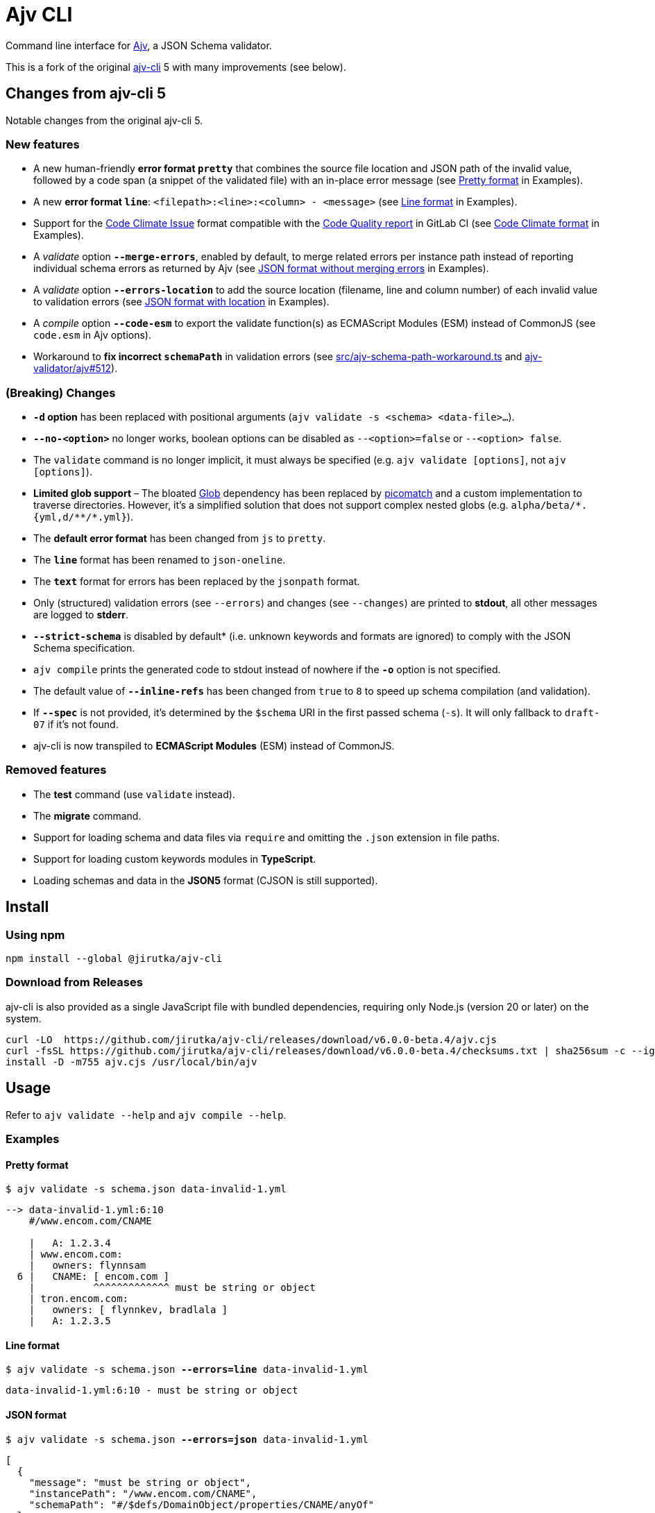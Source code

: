 = Ajv CLI
:npm-name: @jirutka/ajv-cli
:gh-name: jirutka/ajv-cli
:version: 6.0.0-beta.4
:releases-uri: https://github.com/{gh-name}/releases/download/v{version}

ifdef::env-github[]
image:https://github.com/{gh-name}/workflows/CI/badge.svg[Build Status, link=https://github.com/{gh-name}/actions?query=workflow%3A%22CI%22]
image:https://img.shields.io/npm/v/{npm-name}.svg[npm Version, link="https://www.npmjs.org/package/{npm-name}"]
endif::env-github[]

Command line interface for https://github.com/ajv-validator/ajv[Ajv], a JSON Schema validator.

This is a fork of the original https://github.com/ajv-validator/ajv-cli[ajv-cli] 5 with many improvements (see below).


== Changes from ajv-cli 5

Notable changes from the original ajv-cli 5.


=== New features

* A new human-friendly *error format `pretty`* that combines the source file location and JSON path of the invalid value, followed by a code span (a snippet of the validated file) with an in-place error message (see <<Pretty format>> in Examples).

* A new *error format `line`*: `<filepath>:<line>:<column> - <message>` (see <<Line format>> in Examples).

* Support for the https://github.com/codeclimate/platform/blob/master/spec/analyzers/SPEC.md#data-types[Code Climate Issue] format compatible with the https://docs.gitlab.com/ee/ci/testing/code_quality.html#implement-a-custom-tool[Code Quality report] in GitLab CI (see <<Code Climate format>> in Examples).

* A _validate_ option `*--merge-errors*`, enabled by default, to merge related errors per instance path instead of reporting individual schema errors as returned by Ajv (see <<JSON format without merging errors>> in Examples).

* A _validate_ option `*--errors-location*` to add the source location (filename, line and column number) of each invalid value to validation errors (see <<JSON format with location>> in Examples).

* A _compile_ option `*--code-esm*` to export the validate function(s) as ECMAScript Modules (ESM) instead of CommonJS (see `code.esm` in Ajv options).

* Workaround to *fix incorrect `schemaPath`* in validation errors (see link:src/ajv-schema-path-workaround.ts[] and https://github.com/ajv-validator/ajv/issues/512[ajv-validator/ajv#512]).


=== (Breaking) Changes

* *`-d` option* has been replaced with positional arguments (`ajv validate -s <schema> <data-file>...`).

* *`--no-<option>`* no longer works, boolean options can be disabled as `--<option>=false` or `--<option> false`.

* The `validate` command is no longer implicit, it must always be specified (e.g. `ajv validate [options]`, not `ajv [options]`).

* *Limited glob support* – The bloated https://www.npmjs.com/package/glob[Glob] dependency has been replaced by https://www.npmjs.com/package/picomatch[picomatch] and a custom implementation to traverse directories. However, it’s a simplified solution that does not support complex nested globs (e.g. `++alpha/beta/*.{yml,d/**/*.yml}++`).

* The *default error format* has been changed from `js` to `pretty`.

* The `*line*` format has been renamed to `json-oneline`.

* The `*text*` format for errors has been replaced by the `jsonpath` format.

* Only (structured) validation errors (see `--errors`) and changes (see `--changes`) are printed to *stdout*, all other messages are logged to *stderr*.

* *`--strict-schema*` is disabled by default* (i.e. unknown keywords and formats are ignored) to comply with the JSON Schema specification.

* `ajv compile` prints the generated code to stdout instead of nowhere if the *`-o`* option is not specified.

* The default value of `*--inline-refs*` has been changed from `true` to `8` to speed up schema compilation (and validation).

* If `*--spec*` is not provided, it’s determined by the `$schema` URI in the first passed schema (`-s`). It will only fallback to `draft-07` if it’s not found.

* ajv-cli is now transpiled to *ECMAScript Modules* (ESM) instead of CommonJS.


=== Removed features

* The *test* command (use `validate` instead).

* The *migrate* command.

* Support for loading schema and data files via `require` and omitting the `.json` extension in file paths.

* Support for loading custom keywords modules in *TypeScript*.

* Loading schemas and data in the *JSON5* format (CJSON is still supported).


== Install

=== Using npm

[source, sh, subs="+attributes"]
npm install --global {npm-name}


=== Download from Releases

ajv-cli is also provided as a single JavaScript file with bundled dependencies, requiring only Node.js (version 20 or later) on the system.

[source, sh, subs="+attributes"]
curl -LO  {releases-uri}/ajv.cjs
curl -fsSL {releases-uri}/checksums.txt | sha256sum -c --ignore-missing
install -D -m755 ajv.cjs /usr/local/bin/ajv


== Usage

Refer to `ajv validate --help` and `ajv compile --help`.


=== Examples

==== Pretty format

[source, subs="+quotes"]
$ ajv validate -s schema.json data-invalid-1.yml

....
--> data-invalid-1.yml:6:10
    #/www.encom.com/CNAME

    |   A: 1.2.3.4
    | www.encom.com:
    |   owners: flynnsam
  6 |   CNAME: [ encom.com ]
    |          ^^^^^^^^^^^^^ must be string or object
    | tron.encom.com:
    |   owners: [ flynnkev, bradlala ]
    |   A: 1.2.3.5
....


==== Line format

[source, subs="+quotes"]
$ ajv validate -s schema.json *--errors=line* data-invalid-1.yml

....
data-invalid-1.yml:6:10 - must be string or object
....


==== JSON format

[source, subs="+quotes"]
$ ajv validate -s schema.json *--errors=json* data-invalid-1.yml

[source, json]
----
[
  {
    "message": "must be string or object",
    "instancePath": "/www.encom.com/CNAME",
    "schemaPath": "#/$defs/DomainObject/properties/CNAME/anyOf"
  }
]
----


==== JSON format with location

[source, subs="+quotes"]
$ ajv validate -s schema.json *--errors=json --errors-location* data-invalid-1.yml

[source, json]
----
[
  {
    "message": "must be string or object",
    "instancePath": "/www.encom.com/CNAME",
    "schemaPath": "#/$defs/DomainObject/properties/CNAME/anyOf",
    "instanceLocation": {
      "filename": "data-invalid-1.yml",
      "start": {
        "line": 6,
        "col": 10
      },
      "end": {
        "line": 6,
        "col": 23
      }
    }
  }
]
----


==== JSON format verbose

[source, subs="+quotes"]
$ ajv validate -s schema.json *--errors=json --verbose* data-invalid-1.yml

[source, json]
----
[
  {
    "message": "must be string or object",
    "instancePath": "/www.encom.com/CNAME",
    "schemaPath": "#/$defs/DomainObject/properties/CNAME/anyOf",
    "data": [
      "encom.com"
    ],
    "schema": [
      {
        "$ref": "#/$defs/DomainName"
      },
      {
        "type": "object",
        "additionalProperties": false,
        "required": [
          "rdata"
        ],
        "properties": {
          "rdata": {
            "$ref": "#/$defs/DomainName"
          },
          "ttl": {
            "type": "number"
          }
        }
      }
    ],
    "parentSchema": {
      "anyOf": [
        {
          "$ref": "#/$defs/DomainName"
        },
        {
          "type": "object",
          "additionalProperties": false,
          "required": [
            "rdata"
          ],
          "properties": {
            "rdata": {
              "$ref": "#/$defs/DomainName"
            },
            "ttl": {
              "type": "number"
            }
          }
        }
      ]
    }
  }
]
----


==== JSON format without merging errors

[source, subs="+quotes"]
$ ajv validate -s schema.json *--errors=json --merge-errors=false* data-invalid-1.yml

[source, json]
----
[
  {
    "instancePath": "/www.encom.com/CNAME",
    "schemaPath": "#/$defs/DomainName/type",
    "keyword": "type",
    "params": {
      "type": "string"
    },
    "message": "must be string"
  },
  {
    "instancePath": "/www.encom.com/CNAME",
    "schemaPath": "#/$defs/DomainObject/properties/CNAME/anyOf/1/type",
    "keyword": "type",
    "params": {
      "type": "object"
    },
    "message": "must be object"
  },
  {
    "instancePath": "/www.encom.com/CNAME",
    "schemaPath": "#/$defs/DomainObject/properties/CNAME/anyOf",
    "keyword": "anyOf",
    "params": {},
    "message": "must match a schema in anyOf"
  }
]
----


==== Code Climate format

[source, subs="+quotes"]
$ ajv validate -s schema.json *--errors=code-climate* data-invalid-1.yml

[source, json]
----
[
  {
    "description": "[schema] #/www.encom.com/CNAME must be string or object",
    "check_name": "json-schema",
    "fingerprint": "344ef8205ab8c5dea3b0ebd537519dfb005c5f5c",
    "severity": "major",
    "location": {
      "path": "data-invalid-1.yml",
      "positions": {
        "begin": {
          "line": 6,
          "column": 10
        },
        "end": {
          "line": 6,
          "column": 23
        }
      }
    }
  }
]
----


== Credits

* This project is a fork of the original https://github.com/ajv-validator/ajv-cli[ajv-cli] written by https://github.com/epoberezkin[Evgeny Poberezkin].
* The code for merging related Ajv validation errors is taken from the https://github.com/ghmcadams/vscode-lintlens/tree/master/packages/simple-ajv-errors[vscode-lintlens] project by https://github.com/ghmcadams[Gabriel McAdams].


== License

This project is licensed under https://opensource.org/license/mit/[MIT License].
